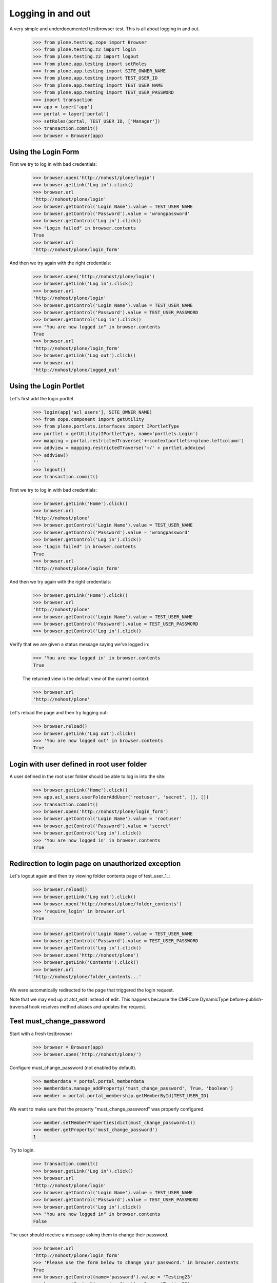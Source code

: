 Logging in and out
==================

A very simple and underdocumented testbrowser test.  This is all about
logging in and out.

    >>> from plone.testing.zope import Browser
    >>> from plone.testing.z2 import login
    >>> from plone.testing.z2 import logout
    >>> from plone.app.testing import setRoles
    >>> from plone.app.testing import SITE_OWNER_NAME
    >>> from plone.app.testing import TEST_USER_ID
    >>> from plone.app.testing import TEST_USER_NAME
    >>> from plone.app.testing import TEST_USER_PASSWORD
    >>> import transaction
    >>> app = layer['app']
    >>> portal = layer['portal']
    >>> setRoles(portal, TEST_USER_ID, ['Manager'])
    >>> transaction.commit()
    >>> browser = Browser(app)

Using the Login Form
--------------------

First we try to log in with bad credentials:

    >>> browser.open('http://nohost/plone/login')
    >>> browser.getLink('Log in').click()
    >>> browser.url
    'http://nohost/plone/login'
    >>> browser.getControl('Login Name').value = TEST_USER_NAME
    >>> browser.getControl('Password').value = 'wrongpassword'
    >>> browser.getControl('Log in').click()
    >>> "Login failed" in browser.contents
    True
    >>> browser.url
    'http://nohost/plone/login_form'

And then we try again with the right credentials:

    >>> browser.open('http://nohost/plone/login')
    >>> browser.getLink('Log in').click()
    >>> browser.url
    'http://nohost/plone/login'
    >>> browser.getControl('Login Name').value = TEST_USER_NAME
    >>> browser.getControl('Password').value = TEST_USER_PASSWORD
    >>> browser.getControl('Log in').click()
    >>> "You are now logged in" in browser.contents
    True
    >>> browser.url
    'http://nohost/plone/login_form'
    >>> browser.getLink('Log out').click()
    >>> browser.url
    'http://nohost/plone/logged_out'

Using the Login Portlet
-----------------------

Let's first add the login portlet

    >>> login(app['acl_users'], SITE_OWNER_NAME)
    >>> from zope.component import getUtility
    >>> from plone.portlets.interfaces import IPortletType
    >>> portlet = getUtility(IPortletType, name='portlets.Login')
    >>> mapping = portal.restrictedTraverse('++contextportlets++plone.leftcolumn')
    >>> addview = mapping.restrictedTraverse('+/' + portlet.addview)
    >>> addview()
    ''
    >>> logout()
    >>> transaction.commit()

First we try to log in with bad credentials:

    >>> browser.getLink('Home').click()
    >>> browser.url
    'http://nohost/plone'
    >>> browser.getControl('Login Name').value = TEST_USER_NAME
    >>> browser.getControl('Password').value = 'wrongpassword'
    >>> browser.getControl('Log in').click()
    >>> "Login failed" in browser.contents
    True
    >>> browser.url
    'http://nohost/plone/login_form'

And then we try again with the right credentials:

    >>> browser.getLink('Home').click()
    >>> browser.url
    'http://nohost/plone'
    >>> browser.getControl('Login Name').value = TEST_USER_NAME
    >>> browser.getControl('Password').value = TEST_USER_PASSWORD
    >>> browser.getControl('Log in').click()

Verify that we are given a status message saying we've logged in:

    >>> 'You are now logged in' in browser.contents
    True

    The returned view is the default view of the current context:

    >>> browser.url
    'http://nohost/plone'

Let's reload the page and then try logging out:

    >>> browser.reload()
    >>> browser.getLink('Log out').click()
    >>> 'You are now logged out' in browser.contents
    True

Login with user defined in root user folder
-------------------------------------------

A user defined in the root user folder should be able to log in into
the site:

    >>> browser.getLink('Home').click()
    >>> app.acl_users.userFolderAddUser('rootuser', 'secret', [], [])
    >>> transaction.commit()
    >>> browser.open('http://nohost/plone/login_form')
    >>> browser.getControl('Login Name').value = 'rootuser'
    >>> browser.getControl('Password').value = 'secret'
    >>> browser.getControl('Log in').click()
    >>> 'You are now logged in' in browser.contents
    True

Redirection to login page on unauthorized exception
---------------------------------------------------

Let's logout again and then try viewing folder contents page
of test_user_1_:

    >>> browser.reload()
    >>> browser.getLink('Log out').click()
    >>> browser.open('http://nohost/plone/folder_contents')
    >>> 'require_login' in browser.url
    True

    >>> browser.getControl('Login Name').value = TEST_USER_NAME
    >>> browser.getControl('Password').value = TEST_USER_PASSWORD
    >>> browser.getControl('Log in').click()
    >>> browser.open('http://nohost/plone')
    >>> browser.getLink('Contents').click()
    >>> browser.url
    'http://nohost/plone/folder_contents...'

We were automatically redirected to the page that triggered the
login request.

Note that we may end up at atct_edit instead of edit. This happens
because the CMFCore DynamicType before-publish-traversal hook resolves
method aliases and updates the request.

Test must_change_password
-------------------------

Start with a fresh testbrowser

    >>> browser = Browser(app)
    >>> browser.open('http://nohost/plone/')

Configure must_change_password (not enabled by default).

    >>> memberdata = portal.portal_memberdata
    >>> memberdata.manage_addProperty('must_change_password', True, 'boolean')
    >>> member = portal.portal_membership.getMemberById(TEST_USER_ID)

We want to make sure that the property "must_change_password" was properly
configured.

    >>> member.setMemberProperties(dict(must_change_password=1))
    >>> member.getProperty('must_change_password')
    1

Try to login.

    >>> transaction.commit()
    >>> browser.getLink('Log in').click()
    >>> browser.url
    'http://nohost/plone/login'
    >>> browser.getControl('Login Name').value = TEST_USER_NAME
    >>> browser.getControl('Password').value = TEST_USER_PASSWORD
    >>> browser.getControl('Log in').click()
    >>> "You are now logged in" in browser.contents
    False

The user should receive a message asking them to change their password.

    >>> browser.url
    'http://nohost/plone/login_form'
    >>> 'Please use the form below to change your password.' in browser.contents
    True
    >>> browser.getControl(name='password').value = 'Testing23'
    >>> browser.getControl(name='confirm').value = 'Testing23'
    >>> browser.getControl(name='submit').click()

In the past this error message would come up erroneously.

    >>> 'You must enable cookies before you can log in.' in browser.contents
    False

After submitting the password change the user is now logged in.

    >>> 'Plone site' in browser.contents
    True

Reload the page so we can ensure the login sticks around.  There was problem
in the past where the cookie did not persist on the client side.

    >>> browser.reload()
    >>> 'Plone site' in browser.contents
    True

Logout.  This would fail if the user lost their login session for example.

    >>> browser.getLink('Log out').click()
    >>> browser.url
    'http://nohost/plone/logged_out'
